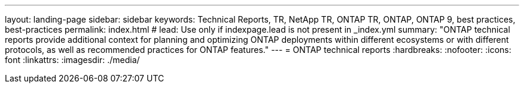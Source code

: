---
layout: landing-page
sidebar: sidebar
keywords: Technical Reports, TR, NetApp TR, ONTAP TR, ONTAP, ONTAP 9, best practices, best-practices
permalink: index.html
# lead: Use only if indexpage.lead is not present in _index.yml
summary: "ONTAP technical reports provide additional context for planning and optimizing ONTAP deployments within different ecosystems or with different protocols, as well as recommended practices for ONTAP features."
---
= ONTAP technical reports
:hardbreaks:
:nofooter:
:icons: font
:linkattrs:
:imagesdir: ./media/
